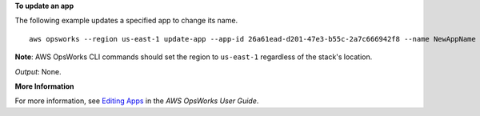 **To update an app**

The following example updates a specified app to change its name. ::

  aws opsworks --region us-east-1 update-app --app-id 26a61ead-d201-47e3-b55c-2a7c666942f8 --name NewAppName

**Note**: AWS OpsWorks CLI commands should set the region to ``us-east-1`` regardless of the stack's location.

*Output*: None.

**More Information**

For more information, see `Editing Apps`_ in the *AWS OpsWorks User Guide*.

.. _`Editing Apps`: http://docs.aws.amazon.com/opsworks/latest/userguide/workingapps-editing.html

